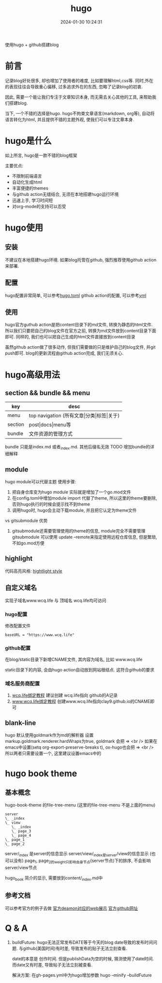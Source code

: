 #+title: hugo
#+date: 2024-01-30 10:24:31
#+hugo_section: docs
#+hugo_bundle: tool/hugo
#+export_file_name: index
#+hugo_weight: 5
#+hugo_draft: false
#+hugo_auto_set_lastmod: t
#+hugo_custom_front_matter: :bookCollapseSection false

使用hugo + github搭建blog

#+hugo: more

* 前言
  记录blog好处很多, 却也增加了使用者的难度, 比如要理解html,css等. 同时,外在的表现往往会导致重心偏移, 过多追求外在的东西, 忽略了记录blog的初衷.
  
  因此, 需要一个能让我们专注于文章知识本身, 而无需去关心其他的工具, 来帮助我们搭建blog.

  当下, 一个不错的选择是hugo. hugo不拘束文章语言(markdown, org等), 自动将语言转化为html, 并且提供不错的主题外观, 使我们可以专注文章本身.

* hugo是什么
  如上所言, hugo是一款不错的blog框架

  主要优点:
  - 不限制前端语言
  - 自动化生成html
  - 丰富便捷的themes
  - 与github action无缝结合, 无须在本地搭建hugo运行环境
  - 迅速上手, 学习时间短
  - 对org-mode的支持可以忍受

* hugo使用
** 安装
   不建议在本地搭建hugo环境. 如果blog托管在github, 强烈推荐使用github action来部署.

** 配置
   hugo配置非常简单, 可以参考[[https://github.com/clay9/clay9.github.io/blob/master/config.toml][hugo.toml]]
   github action的配置, 可以参考[[https://github.com/clay9/clay9.github.io/blob/master/.github/workflows/gh-pages.yml][yml]]

** 使用
   hugo官方guthub action是把content目录下的md文件, 转换为静态的html文件.
   所以我们只要把自己的blog文件在官方之前, 转换为md文件放到content目录下面即可. 同样的, 我们也可以把自己生成的html文件直接放到content目录

   虽然github action做了很多动作, 但我们需要做的只是维护自己的blog文件, 并git push即可. blog的更新流程由github action完成, 我们无须关心.
* hugo高级用法
** section && bundle && menu
   | key     | desc                                     |
   |---------+------------------------------------------|
   | menu    | top navigation (所有文章\vert{}分类\vert{}标签\vert{}关于) |
   |---------+------------------------------------------|
   | section | post\vert{}docs\vert{}menu等                         |
   |---------+------------------------------------------|
   | bundle  | 文件资源的管理方式                       |
   |---------+------------------------------------------|

   bundle 只能是index.md 或者_index.md. 其他后缀名无效
   TODO 增加bundle的详细解释
  
** module
   hugo module可以代替主题
   使用步骤:
   1. 把自身仓库变为hugo module
      实际就是增加了一个go.mod文件
   2. 在config.toml中增加module import
      代替了theme, 所以这里的theme要删除, 否则hugo执行的时候会提示找不到theme
   3. 调用hugo时, hugo会主动下载module, 并且把它认定为theme文件


   vs gitsubmodule 优势
   1. gitsubmodule还需要管理使用的theme的信息, module完全不需要管理
      gitsubmodule 可以使用 update --remote来指定使用远程仓库信息, 但是繁琐, 不如go.mod方便  
** highlight
   代码高亮风格: [[https://xyproto.github.io/splash/docs/index.html][hightlight style]]
   
** 自定义域名
   实现子域名www.wcq.life 与 顶域名 wcq.life均可访问
*** hugo配置
    修改配置文件
    #+begin_example
    baseURL = "https://www.wcq.life"
    #+end_example
    
*** github配置
    在blog/static目录下新增CNAME文件, 其内容为域名, 比如 www.wcq.life

    static目录下的内容, 会由hugo action自动放到网站根结点. 这符合github的要求
*** 域名服务商配置
    1. [[https://help.github.com/articles/using-a-custom-domain-with-github-pages/][wcq.life绑定教程]]
       建议创建 wcq.life指向 github的A记录
    2. [[https://help.github.com/articles/using-a-custom-domain-with-github-pages/][www.wcq.life绑定教程]]
       创建www.wcq.life指向clay9.github.io的CNAME即可

    [[file:hugo/record.png]]
** blank-line
   hugo 默认使用goldmark作为md的解析器
   设置markup.goldmark.renderer.hardWraps为true, goldmark 会把 \n => <br />
   如果在emacs中设置(setq org-export-preserve-breaks t), ox-hugo也会把 \n => <br />
   所以两者只需要设置一个, 这里建议设置emacs中的
* hugo book theme
** 基本概念
  hugo-book-theme 的file-tree-menu (这里的file-tree-menu 不是上面的menu)

  #+begin_src artist
    server
    \_ _index
    \_ view
       \_ _index
       \_ page_3
       \_ page_4
    \_ page_1
    \_ page_2
  #+end_src
  
  server/_index 是server的信息显示
  server/view/_index是server/view的信息显示 (也可以没有)
  page_1, page_2的weight只影响自身节点(server节点)下的排序, 不会影响server/view节点

  hugo_book 简介的显示, 需要放到content/_index.md中
** 参考文档
   可以参考官方的例子去做
   [[https://hugo-book-demo.netlify.app/][官方deamon对应的web展示]]   
   [[https://github.com/alex-shpak/hugo-book][官方github网址]]

* Q & A
  1. buildFuture: hugo无法正常发布DATE等于今天的blog
     date导致的发布时间问题. 与github(美国时间)有时差, 导致发布的贴子无法立刻查看.

     date的本意是 创作时间.
     但是publishData为空的时候, 猜测使用了date时间.
     而date又有时差, 导致帖子无法立刻被查看.

     解决方案: 在gh-pages.yml中为hugo增加参数
     hugo --minify --buildFuture     

